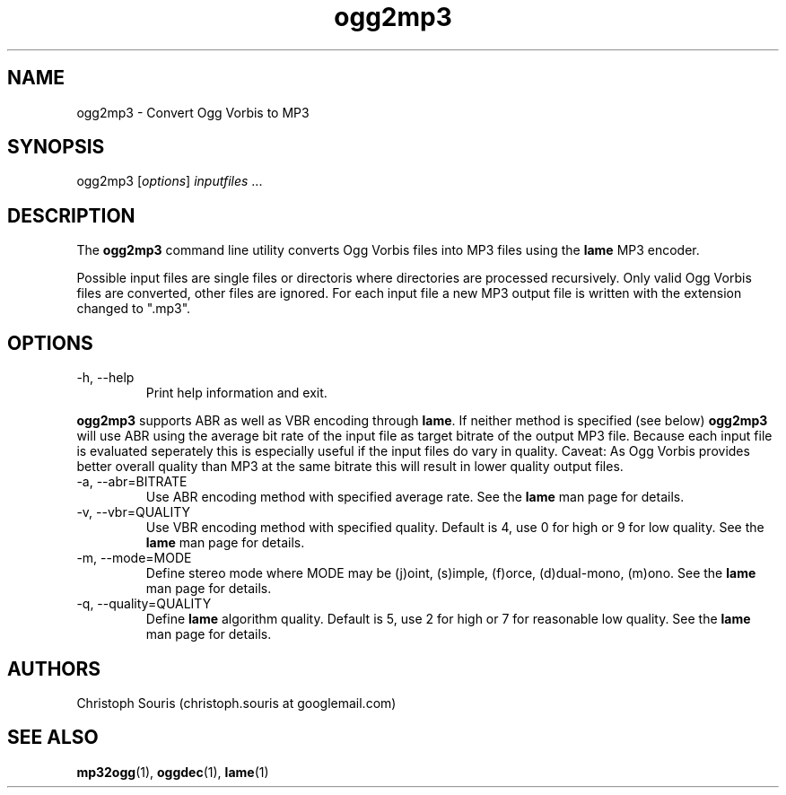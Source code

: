 .TH "ogg2mp3" "1" "0.2" "Christoph Souris" ""
.SH "NAME"
.LP 
ogg2mp3 \- Convert Ogg Vorbis to MP3
.SH "SYNOPSIS"
.LP 
ogg2mp3 [\fIoptions\fP] \fIinputfiles\fP ...
.SH "DESCRIPTION"
.LP 
The \fBogg2mp3\fP command line utility converts Ogg Vorbis files into MP3 files using the \fBlame\fP MP3 encoder.
.PP 
Possible input files are single files or directoris where directories are processed recursively. Only valid Ogg Vorbis files are converted, other files are ignored. For each input file a new MP3 output file is written with the extension changed to ".mp3".
.SH "OPTIONS"
.LP 
.TP 
\-h, \-\-help
Print help information and exit.
.PP 
\fBogg2mp3\fP supports ABR as well as VBR encoding through \fBlame\fP. If neither method is specified (see below) \fBogg2mp3\fP will use ABR using the average bit rate of the input file as target bitrate of the output MP3 file. Because each input file is evaluated seperately this is especially useful if the input files do vary in quality. Caveat: As Ogg Vorbis provides better overall quality than MP3 at the same bitrate this will result in lower quality output files.
.TP 
\-a, \-\-abr=BITRATE
Use ABR encoding method with specified average rate. See the \fBlame\fP man page for details.
.TP 
\-v, \-\-vbr=QUALITY
Use VBR encoding method with specified quality. Default is 4, use 0 for high or 9 for low quality. See the \fBlame\fP man page for details.
.TP 
\-m, \-\-mode=MODE
Define stereo mode where MODE may be (j)oint, (s)imple, (f)orce, (d)dual\-mono, (m)ono. See the \fBlame\fP man page for details.
.TP 
\-q, \-\-quality=QUALITY
Define \fBlame\fP algorithm quality. Default is 5, use 2 for high or 7 for reasonable low quality. See the \fBlame\fP man page for details.
.SH "AUTHORS"
.LP 
Christoph Souris (christoph.souris at googlemail.com)
.SH "SEE ALSO"
.LP 
\fBmp32ogg\fP(1), \fBoggdec\fP(1), \fBlame\fP(1)
